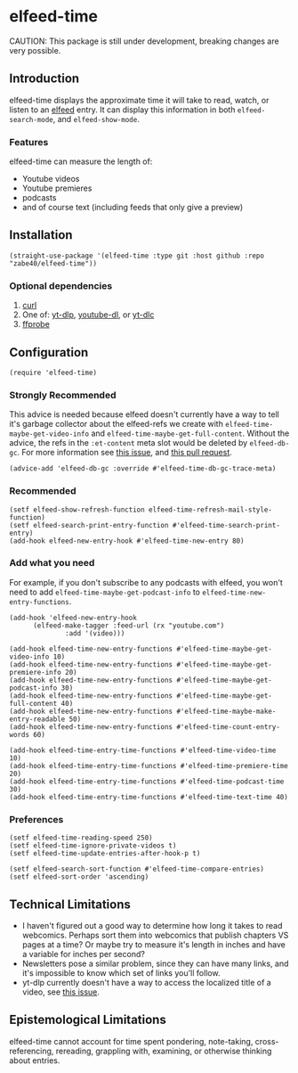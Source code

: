 * elfeed-time
CAUTION: This package is still under development, breaking changes are very possible.
** Introduction
elfeed-time displays the approximate time it will take to read, watch, or listen to an [[https://github.com/skeeto/elfeed/][elfeed]] entry. It can display this information in both ~elfeed-search-mode~, and ~elfeed-show-mode~.
#+html: <img src="https://i.imgur.com/MsSnK61.png">
*** Features
elfeed-time can measure the length of:
 * Youtube videos
 * Youtube premieres
 * podcasts
 * and of course text (including feeds that only give a preview)
** Installation
#+begin_src elisp
  (straight-use-package '(elfeed-time :type git :host github :repo "zabe40/elfeed-time"))
#+end_src
*** Optional dependencies
1. [[https://curl.se/][curl]]
2. One of: [[https://github.com/yt-dlp/yt-dlp][yt-dlp]], [[https://github.com/ytdl-org/youtube-dl][youtube-dl]], or [[https://github.com/blackjack4494/yt-dlc][yt-dlc]]
3. [[https://ffmpeg.org/ffprobe.html][ffprobe]]
** Configuration
#+begin_src elisp
  (require 'elfeed-time)
#+end_src
*** Strongly Recommended
This advice is needed because elfeed doesn't currently have a way to tell it's garbage collector about the elfeed-refs we create with ~elfeed-time-maybe-get-video-info~ and ~elfeed-time-maybe-get-full-content~. Without the advice, the refs in the ~:et-content~ meta slot would be deleted by ~elfeed-db-gc~. For more information see [[https://github.com/skeeto/elfeed/issues/376][this issue]], and [[https://github.com/skeeto/elfeed/pull/457][this pull request]].
  #+begin_src elisp
  (advice-add 'elfeed-db-gc :override #'elfeed-time-db-gc-trace-meta)
#+end_src
*** Recommended
#+begin_src elisp
  (setf elfeed-show-refresh-function elfeed-time-refresh-mail-style-function)
  (setf elfeed-search-print-entry-function #'elfeed-time-search-print-entry)
  (add-hook elfeed-new-entry-hook #'elfeed-time-new-entry 80)
#+end_src
*** Add what you need
For example, if you don't subscribe to any podcasts with elfeed, you won't need to add ~elfeed-time-maybe-get-podcast-info~ to ~elfeed-time-new-entry-functions~.
#+begin_src elisp
  (add-hook 'elfeed-new-entry-hook
	    (elfeed-make-tagger :feed-url (rx "youtube.com")
				:add '(video)))

  (add-hook elfeed-time-new-entry-functions #'elfeed-time-maybe-get-video-info 10)
  (add-hook elfeed-time-new-entry-functions #'elfeed-time-maybe-get-premiere-info 20)
  (add-hook elfeed-time-new-entry-functions #'elfeed-time-maybe-get-podcast-info 30)
  (add-hook elfeed-time-new-entry-functions #'elfeed-time-maybe-get-full-content 40)
  (add-hook elfeed-time-new-entry-functions #'elfeed-time-maybe-make-entry-readable 50)
  (add-hook elfeed-time-new-entry-functions #'elfeed-time-count-entry-words 60)

  (add-hook elfeed-time-entry-time-functions #'elfeed-time-video-time 10)
  (add-hook elfeed-time-entry-time-functions #'elfeed-time-premiere-time 20)
  (add-hook elfeed-time-entry-time-functions #'elfeed-time-podcast-time 30)
  (add-hook elfeed-time-entry-time-functions #'elfeed-time-text-time 40)
#+end_src
*** Preferences
#+begin_src elisp
  (setf elfeed-time-reading-speed 250)
  (setf elfeed-time-ignore-private-videos t)
  (setf elfeed-time-update-entries-after-hook-p t)

  (setf elfeed-search-sort-function #'elfeed-time-compare-entries)
  (setf elfeed-sort-order 'ascending)
#+end_src
** Technical Limitations
 * I haven't figured out a good way to determine how long it takes to read webcomics. Perhaps sort them into webcomics that publish chapters VS pages at a time? Or maybe try to measure it's length in inches and have a variable for inches per second?
 * Newsletters pose a similar problem, since they can have many links, and it's impossible to know which set of links you'll follow.
 * yt-dlp currently doesn't have a way to access the localized title of a video, see [[https://github.com/yt-dlp/yt-dlp/issues/387][this issue]].
** Epistemological Limitations
elfeed-time cannot account for time spent pondering, note-taking, cross-referencing, rereading, grappling with, examining, or otherwise thinking about entries.

